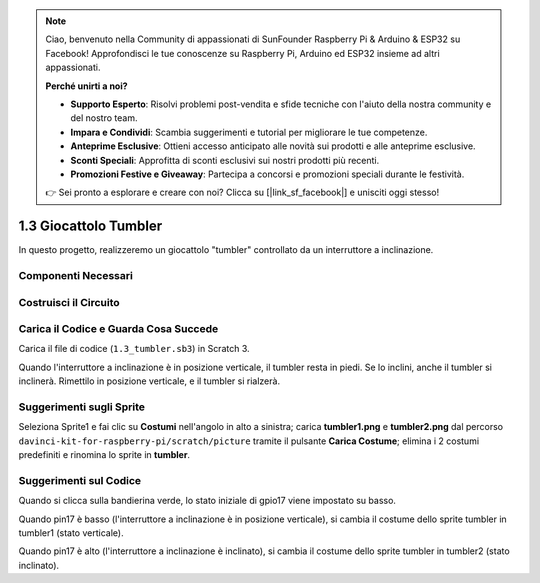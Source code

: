 .. note::

    Ciao, benvenuto nella Community di appassionati di SunFounder Raspberry Pi & Arduino & ESP32 su Facebook! Approfondisci le tue conoscenze su Raspberry Pi, Arduino ed ESP32 insieme ad altri appassionati.

    **Perché unirti a noi?**

    - **Supporto Esperto**: Risolvi problemi post-vendita e sfide tecniche con l'aiuto della nostra community e del nostro team.
    - **Impara e Condividi**: Scambia suggerimenti e tutorial per migliorare le tue competenze.
    - **Anteprime Esclusive**: Ottieni accesso anticipato alle novità sui prodotti e alle anteprime esclusive.
    - **Sconti Speciali**: Approfitta di sconti esclusivi sui nostri prodotti più recenti.
    - **Promozioni Festive e Giveaway**: Partecipa a concorsi e promozioni speciali durante le festività.

    👉 Sei pronto a esplorare e creare con noi? Clicca su [|link_sf_facebook|] e unisciti oggi stesso!

1.3 Giocattolo Tumbler
==========================

In questo progetto, realizzeremo un giocattolo "tumbler" controllato da un interruttore a inclinazione.

.. image:: img/1.3_header.png

Componenti Necessari
-------------------------

.. image:: img/1.3_component.png

Costruisci il Circuito
-------------------------

.. image:: img/1.3_fritzing.png


Carica il Codice e Guarda Cosa Succede
----------------------------------------

Carica il file di codice (``1.3_tumbler.sb3``) in Scratch 3.

Quando l'interruttore a inclinazione è in posizione verticale, il tumbler resta in piedi. Se lo inclini, anche il tumbler si inclinerà. Rimettilo in posizione verticale, e il tumbler si rialzerà.


Suggerimenti sugli Sprite
---------------------------

Seleziona Sprite1 e fai clic su **Costumi** nell'angolo in alto a sinistra; carica **tumbler1.png** e **tumbler2.png** dal percorso ``davinci-kit-for-raspberry-pi/scratch/picture`` tramite il pulsante **Carica Costume**; elimina i 2 costumi predefiniti e rinomina lo sprite in **tumbler**.

.. image:: img/1.3_add_tumbler.png

Suggerimenti sul Codice
------------------------

.. image:: img/1.3_title2.png
  :width: 400

Quando si clicca sulla bandierina verde, lo stato iniziale di gpio17 viene impostato su basso.

.. image:: img/1.3_title4.png
  :width: 400

Quando pin17 è basso (l'interruttore a inclinazione è in posizione verticale), si cambia il costume dello sprite tumbler in tumbler1 (stato verticale).

.. image:: img/1.3_title3.png
  :width: 400

Quando pin17 è alto (l'interruttore a inclinazione è inclinato), si cambia il costume dello sprite tumbler in tumbler2 (stato inclinato).
